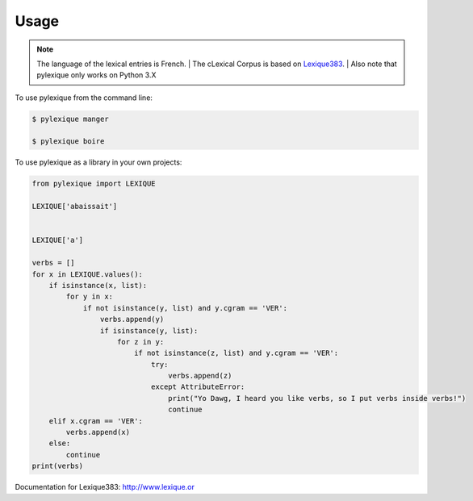 =====
Usage
=====

.. NOTE:: The language of the lexical entries is French.
    | The cLexical Corpus is based on `Lexique383`_.
    | Also note that pylexique only works on Python 3.X


To use pylexique from the command line:


.. code-block:: bash

    $ pylexique manger

    $ pylexique boire


To use pylexique  as a library in your own projects:


.. code-block:: python

    from pylexique import LEXIQUE

    LEXIQUE['abaissait']


    LEXIQUE['a']

    verbs = []
    for x in LEXIQUE.values():
        if isinstance(x, list):
            for y in x:
                if not isinstance(y, list) and y.cgram == 'VER':
                    verbs.append(y)
                    if isinstance(y, list):
                        for z in y:
                            if not isinstance(z, list) and y.cgram == 'VER':
                                try:
                                    verbs.append(z)
                                except AttributeError:
                                    print("Yo Dawg, I heard you like verbs, so I put verbs inside verbs!")
                                    continue
        elif x.cgram == 'VER':
            verbs.append(x)
        else:
            continue
    print(verbs)


Documentation for
_`Lexique383`: http://www.lexique.or

